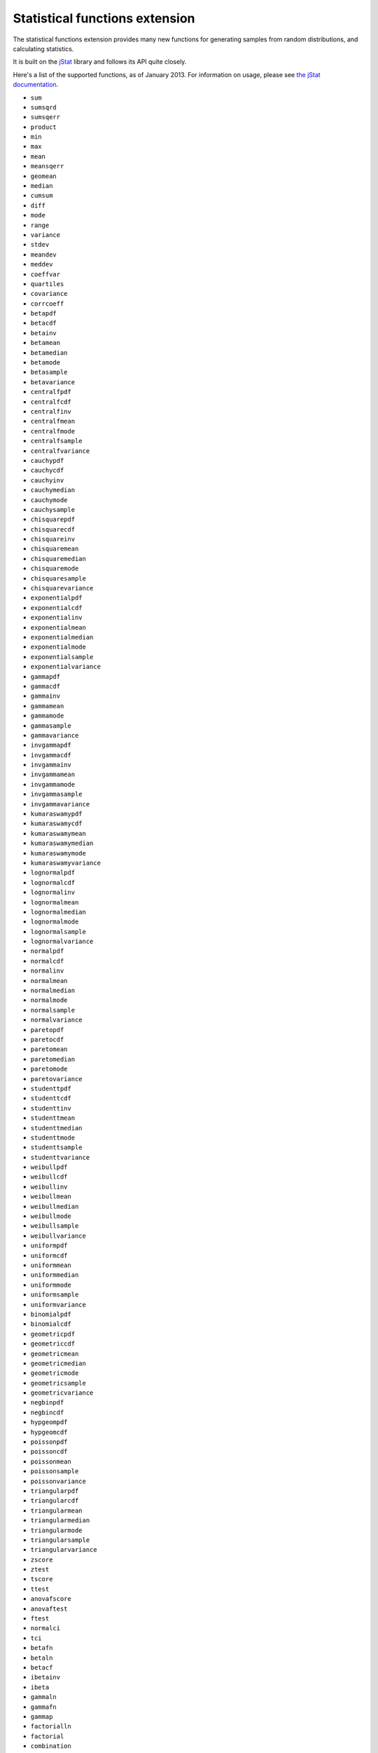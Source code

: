 ﻿Statistical functions extension
===============================

The statistical functions extension provides many new functions for generating samples from random distributions, and calculating statistics.

It is built on the `jStat <http://www.jstat.org/>`_ library and follows its API quite closely. 

Here's a list of the supported functions, as of January 2013. For information on usage, please see `the jStat documentation <http://jstat.github.com/>`_.

* ``sum``
* ``sumsqrd``
* ``sumsqerr``
* ``product``
* ``min``
* ``max``
* ``mean``
* ``meansqerr``
* ``geomean``
* ``median``
* ``cumsum``
* ``diff``
* ``mode``
* ``range``
* ``variance``
* ``stdev``
* ``meandev``
* ``meddev``
* ``coeffvar``
* ``quartiles``
* ``covariance``
* ``corrcoeff``
* ``betapdf``
* ``betacdf``
* ``betainv``
* ``betamean``
* ``betamedian``
* ``betamode``
* ``betasample``
* ``betavariance``
* ``centralfpdf``
* ``centralfcdf``
* ``centralfinv``
* ``centralfmean``
* ``centralfmode``
* ``centralfsample``
* ``centralfvariance``
* ``cauchypdf``
* ``cauchycdf``
* ``cauchyinv``
* ``cauchymedian``
* ``cauchymode``
* ``cauchysample``
* ``chisquarepdf``
* ``chisquarecdf``
* ``chisquareinv``
* ``chisquaremean``
* ``chisquaremedian``
* ``chisquaremode``
* ``chisquaresample``
* ``chisquarevariance``
* ``exponentialpdf``
* ``exponentialcdf``
* ``exponentialinv``
* ``exponentialmean``
* ``exponentialmedian``
* ``exponentialmode``
* ``exponentialsample``
* ``exponentialvariance``
* ``gammapdf``
* ``gammacdf``
* ``gammainv``
* ``gammamean``
* ``gammamode``
* ``gammasample``
* ``gammavariance``
* ``invgammapdf``
* ``invgammacdf``
* ``invgammainv``
* ``invgammamean``
* ``invgammamode``
* ``invgammasample``
* ``invgammavariance``
* ``kumaraswamypdf``
* ``kumaraswamycdf``
* ``kumaraswamymean``
* ``kumaraswamymedian``
* ``kumaraswamymode``
* ``kumaraswamyvariance``
* ``lognormalpdf``
* ``lognormalcdf``
* ``lognormalinv``
* ``lognormalmean``
* ``lognormalmedian``
* ``lognormalmode``
* ``lognormalsample``
* ``lognormalvariance``
* ``normalpdf``
* ``normalcdf``
* ``normalinv``
* ``normalmean``
* ``normalmedian``
* ``normalmode``
* ``normalsample``
* ``normalvariance``
* ``paretopdf``
* ``paretocdf``
* ``paretomean``
* ``paretomedian``
* ``paretomode``
* ``paretovariance``
* ``studenttpdf``
* ``studenttcdf``
* ``studenttinv``
* ``studenttmean``
* ``studenttmedian``
* ``studenttmode``
* ``studenttsample``
* ``studenttvariance``
* ``weibullpdf``
* ``weibullcdf``
* ``weibullinv``
* ``weibullmean``
* ``weibullmedian``
* ``weibullmode``
* ``weibullsample``
* ``weibullvariance``
* ``uniformpdf``
* ``uniformcdf``
* ``uniformmean``
* ``uniformmedian``
* ``uniformmode``
* ``uniformsample``
* ``uniformvariance``
* ``binomialpdf``
* ``binomialcdf``
* ``geometricpdf``
* ``geometriccdf``
* ``geometricmean``
* ``geometricmedian``
* ``geometricmode``
* ``geometricsample``
* ``geometricvariance``
* ``negbinpdf``
* ``negbincdf``
* ``hypgeompdf``
* ``hypgeomcdf``
* ``poissonpdf``
* ``poissoncdf``
* ``poissonmean``
* ``poissonsample``
* ``poissonvariance``
* ``triangularpdf``
* ``triangularcdf``
* ``triangularmean``
* ``triangularmedian``
* ``triangularmode``
* ``triangularsample``
* ``triangularvariance``
* ``zscore``
* ``ztest``
* ``tscore``
* ``ttest``
* ``anovafscore``
* ``anovaftest``
* ``ftest``
* ``normalci``
* ``tci``
* ``betafn``
* ``betaln``
* ``betacf``
* ``ibetainv``
* ``ibeta``
* ``gammaln``
* ``gammafn``
* ``gammap``
* ``factorialln``
* ``factorial``
* ``combination``
* ``permutation``
* ``gammapinv``
* ``erf``
* ``erfc``
* ``erfcinv``
* ``randn``
* ``randg``
